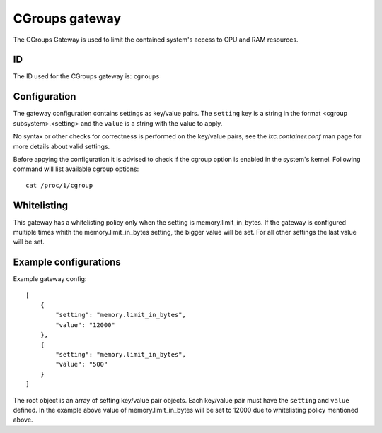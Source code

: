 CGroups gateway
===============

The CGroups Gateway is used to limit the contained system's access to CPU and RAM resources.

ID
--

The ID used for the CGroups gateway is: ``cgroups``

Configuration
-------------

The gateway configuration contains settings as key/value pairs. The ``setting`` key
is a string in the format <cgroup subsystem>.<setting> and the ``value`` is a string
with the value to apply.

No syntax or other checks for correctness is performed on the key/value pairs,
see the `lxc.container.conf` man page for more details about valid settings.

Before appying the configuration it is advised to check if the cgroup option is enabled in
the system's kernel. Following command will list available cgroup options::

	cat /proc/1/cgroup

Whitelisting
------------

This gateway has a whitelisting policy only when the setting is memory.limit_in_bytes. If the
gateway is configured multiple times whith the memory.limit_in_bytes setting, the bigger value
will be set. For all other settings the last value will be set.

Example configurations
----------------------

Example gateway config::

    [
        {
            "setting": "memory.limit_in_bytes",
            "value": "12000"
        },
        {
            "setting": "memory.limit_in_bytes",
            "value": "500"
        }
    ]

The root object is an array of setting key/value pair objects. Each key/value pair
must have the ``setting`` and ``value`` defined. In the example above value of memory.limit_in_bytes
will be set to 12000 due to whitelisting policy mentioned above.

